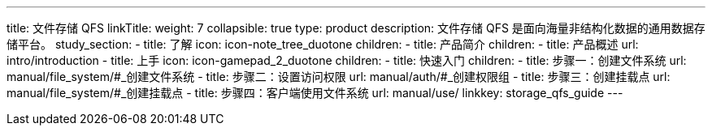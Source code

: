 ---
title: 文件存储 QFS
linkTitle: 
weight: 7
collapsible: true
type: product
description: 文件存储 QFS 是面向海量非结构化数据的通用数据存储平台。
study_section:
  - title: 了解
    icon: icon-note_tree_duotone
    children:
      - title: 产品简介
        children:
          - title: 产品概述
            url: intro/introduction
  - title: 上手
    icon: icon-gamepad_2_duotone
    children:
      - title: 快速入门
        children:
          - title: 步骤一：创建文件系统
            url: manual/file_system/#_创建文件系统
          - title: 步骤二：设置访问权限
            url: manual/auth/#_创建权限组
          - title: 步骤三：创建挂载点
            url: manual/file_system/#_创建挂载点
          - title: 步骤四：客户端使用文件系统
            url: manual/use/
linkkey: storage_qfs_guide
---
